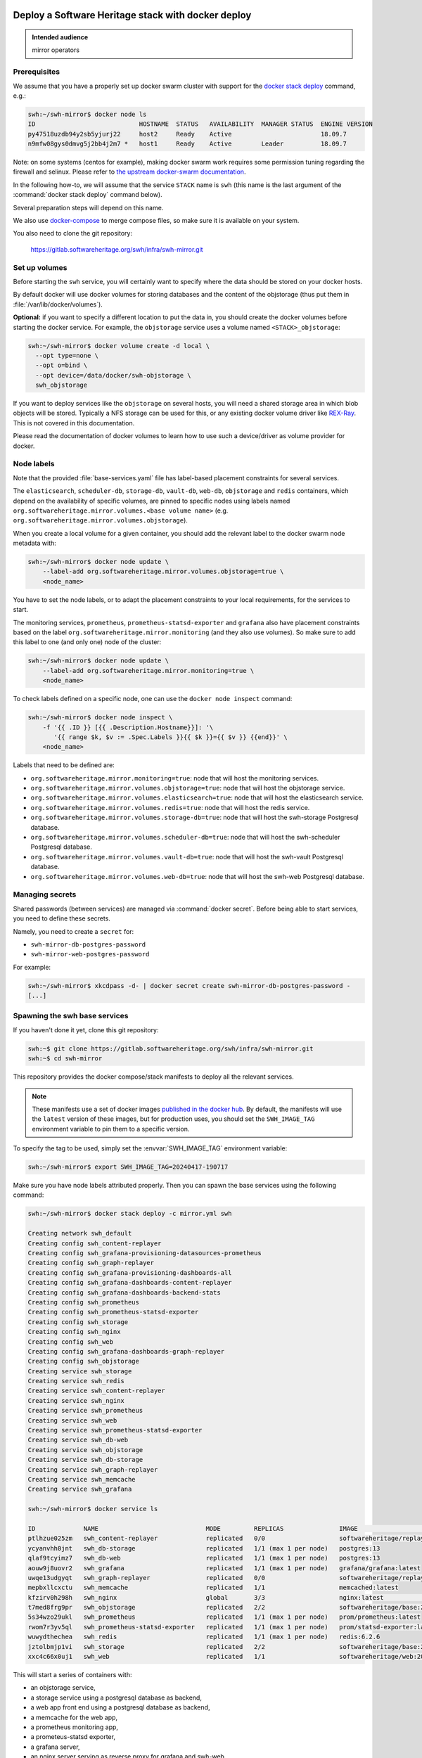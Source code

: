 .. _mirror_docker:

Deploy a Software Heritage stack with docker deploy
===================================================

.. admonition:: Intended audience
   :class: important

   mirror operators

Prerequisites
-------------

We assume that you have a properly set up docker swarm cluster with support for
the `docker stack deploy
<https://docs.docker.com/engine/reference/commandline/stack_deploy/>`_ command,
e.g.:

.. code-block:: console

   swh:~/swh-mirror$ docker node ls
   ID                            HOSTNAME  STATUS   AVAILABILITY  MANAGER STATUS  ENGINE VERSION
   py47518uzdb94y2sb5yjurj22     host2     Ready    Active                        18.09.7
   n9mfw08gys0dmvg5j2bb4j2m7 *   host1     Ready    Active        Leader          18.09.7


Note: on some systems (centos for example), making docker swarm work requires some
permission tuning regarding the firewall and selinux. Please refer to `the upstream
docker-swarm documentation <https://docs.docker.com/engine/swarm/swarm-tutorial/>`_.

In the following how-to, we will assume that the service ``STACK`` name is ``swh``
(this name is the last argument of the :command:`docker stack deploy` command below).

Several preparation steps will depend on this name.

We also use `docker-compose <https://github.com/docker/compose>`_ to merge compose
files, so make sure it is available on your system.

You also need to clone the git repository:

  https://gitlab.softwareheritage.org/swh/infra/swh-mirror.git


Set up volumes
--------------

Before starting the ``swh`` service, you will certainly want to specify where the
data should be stored on your docker hosts.

By default docker will use docker volumes for storing databases and the content of
the objstorage (thus put them in :file:`/var/lib/docker/volumes`).

**Optional:** if you want to specify a different location to put the data in,
you should create the docker volumes before starting the docker service. For
example, the ``objstorage`` service uses a volume named ``<STACK>_objstorage``:

.. code-block:: console

   swh:~/swh-mirror$ docker volume create -d local \
     --opt type=none \
     --opt o=bind \
     --opt device=/data/docker/swh-objstorage \
     swh_objstorage


If you want to deploy services like the ``objstorage`` on several hosts, you will need a
shared storage area in which blob objects will be stored. Typically a NFS storage can be
used for this, or any existing docker volume driver like `REX-Ray
<https://rexray.readthedocs.io/>`_. This is not covered in this documentation.

Please read the documentation of docker volumes to learn how to use such a
device/driver as volume provider for docker.


Node labels
-----------

Note that the provided :file:`base-services.yaml` file has label-based
placement constraints for several services.

The ``elasticsearch``, ``scheduler-db``, ``storage-db``, ``vault-db``,
``web-db``, ``objstorage`` and ``redis`` containers, which depend on the
availability of specific volumes, are pinned to specific nodes using labels
named ``org.softwareheritage.mirror.volumes.<base volume name>`` (e.g.
``org.softwareheritage.mirror.volumes.objstorage``).

When you create a local volume for a given container, you should add the relevant label
to the docker swarm node metadata with:

.. code-block:: console

   swh:~/swh-mirror$ docker node update \
       --label-add org.softwareheritage.mirror.volumes.objstorage=true \
       <node_name>

You have to set the node labels, or to adapt the placement constraints to your local
requirements, for the services to start.

The monitoring services, ``prometheus``, ``prometheus-statsd-exporter`` and
``grafana`` also have placement constraints based on the label
``org.softwareheritage.mirror.monitoring`` (and they also use volumes). So make
sure to add this label to one (and only one) node of the cluster:

.. code-block:: console

   swh:~/swh-mirror$ docker node update \
       --label-add org.softwareheritage.mirror.monitoring=true \
       <node_name>

To check labels defined on a specific node, one can use the ``docker node
inspect`` command:

.. code-block:: console

   swh:~/swh-mirror$ docker node inspect \
       -f '{{ .ID }} [{{ .Description.Hostname}}]: '\
          '{{ range $k, $v := .Spec.Labels }}{{ $k }}={{ $v }} {{end}}' \
       <node_name>

Labels that need to be defined are:

- ``org.softwareheritage.mirror.monitoring=true``: node that will host
  the monitoring services.

- ``org.softwareheritage.mirror.volumes.objstorage=true``: node that will host
  the objstorage service.

- ``org.softwareheritage.mirror.volumes.elasticsearch=true``: node that will
  host the elasticsearch service.

- ``org.softwareheritage.mirror.volumes.redis=true``: node that will host the
  redis service.

- ``org.softwareheritage.mirror.volumes.storage-db=true``: node that will host
  the swh-storage Postgresql database.

- ``org.softwareheritage.mirror.volumes.scheduler-db=true``: node that will
  host the swh-scheduler Postgresql database.

- ``org.softwareheritage.mirror.volumes.vault-db=true``: node that will host
  the swh-vault Postgresql database.

- ``org.softwareheritage.mirror.volumes.web-db=true``: node that will host the
  swh-web Postgresql database.


Managing secrets
----------------

Shared passwords (between services) are managed via :command:`docker secret`. Before
being able to start services, you need to define these secrets.

Namely, you need to create a ``secret`` for:

- ``swh-mirror-db-postgres-password``
- ``swh-mirror-web-postgres-password``

For example:

.. code-block:: console

   swh:~/swh-mirror$ xkcdpass -d- | docker secret create swh-mirror-db-postgres-password -
   [...]


Spawning the swh base services
------------------------------

If you haven't done it yet, clone this git repository:

.. code-block:: console

   swh:~$ git clone https://gitlab.softwareheritage.org/swh/infra/swh-mirror.git
   swh:~$ cd swh-mirror

This repository provides the docker compose/stack manifests to deploy all the relevant
services.

.. note::

   These manifests use a set of docker images `published in the docker hub
   <https://hub.docker.com/r/softwareheritage/base/tags>`_. By default, the manifests
   will use the ``latest`` version of these images, but for production uses, you should
   set the ``SWH_IMAGE_TAG`` environment variable to pin them to a specific version.

To specify the tag to be used, simply set the :envvar:`SWH_IMAGE_TAG`
environment variable:

.. code-block:: console

   swh:~/swh-mirror$ export SWH_IMAGE_TAG=20240417-190717

Make sure you have node labels attributed properly. Then you can spawn the
base services using the following command:

.. code-block:: console

   swh:~/swh-mirror$ docker stack deploy -c mirror.yml swh

   Creating network swh_default
   Creating config swh_content-replayer
   Creating config swh_grafana-provisioning-datasources-prometheus
   Creating config swh_graph-replayer
   Creating config swh_grafana-provisioning-dashboards-all
   Creating config swh_grafana-dashboards-content-replayer
   Creating config swh_grafana-dashboards-backend-stats
   Creating config swh_prometheus
   Creating config swh_prometheus-statsd-exporter
   Creating config swh_storage
   Creating config swh_nginx
   Creating config swh_web
   Creating config swh_grafana-dashboards-graph-replayer
   Creating config swh_objstorage
   Creating service swh_storage
   Creating service swh_redis
   Creating service swh_content-replayer
   Creating service swh_nginx
   Creating service swh_prometheus
   Creating service swh_web
   Creating service swh_prometheus-statsd-exporter
   Creating service swh_db-web
   Creating service swh_objstorage
   Creating service swh_db-storage
   Creating service swh_graph-replayer
   Creating service swh_memcache
   Creating service swh_grafana

   swh:~/swh-mirror$ docker service ls

   ID             NAME                             MODE         REPLICAS               IMAGE                                       PORTS
   ptlhzue025zm   swh_content-replayer             replicated   0/0                    softwareheritage/replayer:20240417-190717
   ycyanvhh0jnt   swh_db-storage                   replicated   1/1 (max 1 per node)   postgres:13
   qlaf9tcyimz7   swh_db-web                       replicated   1/1 (max 1 per node)   postgres:13
   aouw9j8uovr2   swh_grafana                      replicated   1/1 (max 1 per node)   grafana/grafana:latest
   uwqe13udgyqt   swh_graph-replayer               replicated   0/0                    softwareheritage/replayer:20240417-190717
   mepbxllcxctu   swh_memcache                     replicated   1/1                    memcached:latest
   kfzirv0h298h   swh_nginx                        global       3/3                    nginx:latest                                *:5081->5081/tcp
   t7med8frg9pr   swh_objstorage                   replicated   2/2                    softwareheritage/base:20240417-190717
   5s34wzo29ukl   swh_prometheus                   replicated   1/1 (max 1 per node)   prom/prometheus:latest
   rwom7r3yv5ql   swh_prometheus-statsd-exporter   replicated   1/1 (max 1 per node)   prom/statsd-exporter:latest
   wuwydthechea   swh_redis                        replicated   1/1 (max 1 per node)   redis:6.2.6
   jztolbmjp1vi   swh_storage                      replicated   2/2                    softwareheritage/base:20240417-190717
   xxc4c66x0uj1   swh_web                          replicated   1/1                    softwareheritage/web:20240417-190717


This will start a series of containers with:

- an objstorage service,
- a storage service using a postgresql database as backend,
- a web app front end using a postgresql database as backend,
- a memcache for the web app,
- a prometheus monitoring app,
- a prometeus-statsd exporter,
- a grafana server,
- an nginx server serving as reverse proxy for grafana and swh-web.
- a swh_content-replayer service (initially set to 0 replica, see below)
- a swh_graph-replayer service (initially set to 0 replica, see below)
- a redis for the replication error logs,
- a set of services for the vault,
- a set of services for the search (including a single node elasticsearch)

using the pinned version of the docker images.

The nginx frontend will listen on the 5081 port, so you can use:

- http://localhost:5081/ to navigate your local copy of the archive,
- http://localhost:5081/grafana/ to explore the monitoring probes
  (log in with admin/admin).

.. warning::

   Please make sure that the :envvar:`SWH_IMAGE_TAG` variable is properly set for any later
   :command:`docker stack deploy` command you type, otherwise all the running containers will be
   recreated using the ``:latest`` image (which might **not** be the latest available
   version, nor consistent among the docker nodes on your swarm cluster).

Updating a configuration
------------------------

Configuration files are exposed to docker services via the :command:`docker config`
system. Unfortunately, docker does not support updating these config
objects. The usual method to update a config in a service is:

- create a new config entry with updated config content,
- update targeted running services to replace the original config entry by the new one,
- destroy old (now unused) docker config objects.

For example, if you edit the file :file:`conf/storage.yml`:

.. code-block:: console

   swh:~/swh-mirror$ docker config create storage-2 conf/storage.yml
   h0m8jvsacvpl71zdcq3wnud6c
   swh:~/swh-mirror$ docker service update \
                   --config-rm storage \
                   --config-add source=storage-2,target=/etc/softwareheritage/config.yml \
                   swh_storage
   swh_storage
   overall progress: 2 out of 2 tasks
   verify: Service converged
   swh:~/swh-mirror$ docker config rm storage

.. Warning:: this procedure will update the live configuration of the service
             stack, which will then be out of sync with the stack described in
             the compose file used to create the stack. This needs to be kept
             in mind if you try to apply the stack configuration using
             :command:`docker stack deploy` later on. However if you destroy
             the unused config entry as suggested above, an execution of the
             :command:`docker stack deploy` will not break anything (just recreate
             containers) since it will recreate original config object with the
             proper content.

See https://docs.docker.com/engine/swarm/configs/ for more details on
how to use the config system in a docker swarm cluster.


Note that the :command:`docker service update` command can be used for many other
things, for example it can be used to change the debug level of a service:

.. code-block:: console

   swh:~/swh-mirror$ docker service update --env-add LOG_LEVEL=DEBUG swh_storage

Then you can revert to the previous setup using:

.. code-block:: console

   swh:~/swh-mirror$ docker service update --rollback swh_storage

See the documentation of the `swh service update
<https://docs.docker.com/engine/reference/commandline/service_update/>`_
command for more details.

Updating an image
-----------------

When a new version of the softwareheritage image is published, running
services must updated to use it.

In order to prevent inconsistency caveats due to dependency in deployed
versions, we recommend that you deploy the new image on all running
services at once.

This can be done as follow:

.. code-block:: console

   swh:~/swh-mirror$ export SWH_IMAGE_TAG=<new version>
   swh:~/swh-mirror$ docker stack deploy -c base-services.yml swh


Note that this will reset the replicas config to their default values.

If you want to update only a specific service, you can also use (here for a
replayer service):

.. code-block:: console

   swh:~/swh-mirror$ docker service update --image \
          softwareheritage/replayer:${SWH_IMAGE_TAG} \
          swh_graph-replayer

.. warning::

   Updating the image of a storage service may come with a database migration
   script. So we strongly recommend you scale the service back to one before
   updating the image:

   .. code-block:: console

          swh:~/swh-mirror$ docker service scale swh_storage=1
          swh:~/swh-mirror$ docker service update --image \
          softwareheritage/base:${SWH_IMAGE_TAG} \
          swh_storage
          swh:~/swh-mirror$ docker service scale swh_storage=16


Set up the mirroring components
===============================

A Software Heritage mirror consists in base Software Heritage services, as
described above, without any worker related to web scraping nor source code
repository loading. Instead, filling local storage and objstorage is the
responsibility of kafka based ``replayer`` services:

- the ``graph replayer`` which is in charge of filling the storage (aka the
  graph), and

- the ``content replayer`` which is in charge of filling the object storage.

The examples docker deploy file ``mirror.yml`` already define these 2
services, but they are not deployed by default (their ``replicas`` is set to
0). This allows to first deploy core components and check they are properly
started and running.

To start the replayers, first their configuration files need to be adjusted to
your setup.

Edit the provided example files ``conf/graph-replayer.yml`` and
``conf/content-replayer.yml`` to modify fields with an XXX markers with proper
values (also make sure the kafka server list is up to date). The parameters to
check/update are:

- ``journal_client.brokers``: list of kafka brokers.
- ``journal_client.group_id``: unique identifier for this mirroring session;
  you can choose whatever you want, but changing this value will make kafka
  start consuming messages from the beginning; kafka messages are dispatched
  among consumers with the same ``group_id``, so in order to distribute the
  load among workers, they must share the same ``group_id``.
- ``journal_client.sasl.username``: kafka authentication username.
- ``journal_client.sasl.password``: kafka authentication password.

Then you need to update the configuration, as described above:

.. code-block:: console

   swh:~/swh-mirror$ docker config create swh_graph-replayer-2 conf/graph-replayer.yml
   swh:~/swh-mirror$ docker service update \
                   --config-rm swh_graph-replayer \
                   --config-add source=swh_graph-replayer-2,target=/etc/softwareheritage/config.yml \
                   swh_graph-replayer

and

.. code-block:: console

   swh:~/swh-mirror$ docker config create swh_content-replayer-2 conf/content-replayer.yml
   swh:~/swh-mirror$ docker service update \
                   --config-rm swh_content-replayer \
                   --config-add source=swh_content-replayer-2,target=/etc/softwareheritage/config.yml \
                   swh_content-replayer


Graph replayer
--------------

To run the graph replayer component of a mirror is just a matter of scaling its service:

.. code-block:: console

   swh:~/swh-mirror$ docker service scale swh_graph-replayer=1

You can check everything is running with:

.. code-block:: console

   swh:~/swh-mirror$ docker service ps swh_graph-replayer

   ID             NAME                   IMAGE                                       NODE   DESIRED STATE   CURRENT STATE            ERROR     PORTS
   ioyt34ok118a   swh_graph-replayer.1   softwareheritage/replayer:20240417-190717   node1  Running         Running 17 minutes ago


If everything is OK, you should have your mirror filling. Check docker logs:

.. code-block:: console

   swh:~/swh-mirror$ docker service logs swh_graph-replayer
   [...]

or:

.. code-block:: console

   swh:~/swh-mirror$ docker service logs --tail 100 --follow swh_graph-replayer
   [...]


Content replayer
----------------

Similarly, to run the content replayer:

.. code-block:: console

   swh:~/swh-mirror$ docker service scale swh_content-replayer=1


Getting your deployment production-ready
========================================

docker-stack scaling
--------------------

Once the replayer services have been checked, started and are working
properly, you can increase the replication to speed up the replication process.

.. code-block:: console

   swh:~/swh-mirror$ docker service scale swh_graph-replayer=64
   swh:~/swh-mirror$ docker service scale swh_content-replayer=64

A proper replication factor value will depend on your infrastructure
capabilities and needs to be adjusted watching the load of the core services
(mainly the swh_storage-db and swh_objstorage services).

Acceptable range should be between 32 to 64 (for staging) or 256 (for production).

Note that when you increase the replication of the replayers, you also need to
increase the replication factor for the core services ``swh_storage`` and
``swh_objstorage`` otherwise they will become the limiting factor of the replaying
process. A factor of 4 between the number of replayer of a type (graph,
content) and the backend service (swh_storage, swh_objstorage) is probably a
good starting point (i.e. have at least one core service for 4 replayer
services). You may have to play a bit with these values to find the right balance.

Notes on the throughput of the mirroring process
------------------------------------------------

- One graph replayer service requires a steady 500MB to 1GB of RAM to run, so
  make sure you have properly sized machines for running these replayer
  containers, and to monitor these.

- The graph replayer containers will require sufficient network bandwidth for the kafka
  traffic (this can easily peak to several hundreds of megabits per second, and the
  total volume of data fetched will be multiple tens of terabytes).

- The biggest kafka topics are directory, revision and content, and will take the
  longest to initially replay.

Operational concerns for the Storage database
---------------------------------------------

The overall throughput of the mirroring process will depend heavily on the ``swh_storage``
service, and on the performance of the underlying ``swh_db-storage`` database. You will
need to make sure that your database is `properly tuned
<https://wiki.postgresql.org/wiki/Tuning_Your_PostgreSQL_Server>`_.

You may also want to deploy your database directly to a bare-metal server rather than
have it managed within the docker stack. To do so, you will have to:

- modify the (merged) configuration of the docker stack to drop references to the
  ``db-storage`` service (itself, and as dependency for the ``storage`` service)
- ensure that docker containers deployed in your swarm are able to connect to your
  external database server
- override the environment variables of the ``storage`` service to reference the external
  database server and dbname


Operational concerns for the monitoring
---------------------------------------

You may want to use a prometheus server running directly on one of the docker
swarm nodes so that it can easily also monitor the swarm cluster itself and the
running docker services.

See the `prometheus guide <https://prometheus.io/docs/guides/dockerswarm>`_ on
how to configure a Prometheus server to monitor a docker swarm cluster.

In this case, the ``prometheus`` service should be removed from the docker
deploy compose file, and the configuration files should be updated accordingly.
You would probably want to move ``grafana`` from the docker swarm, and rework
the ``prometheus-statsd-exporter`` node setup accordingly.
